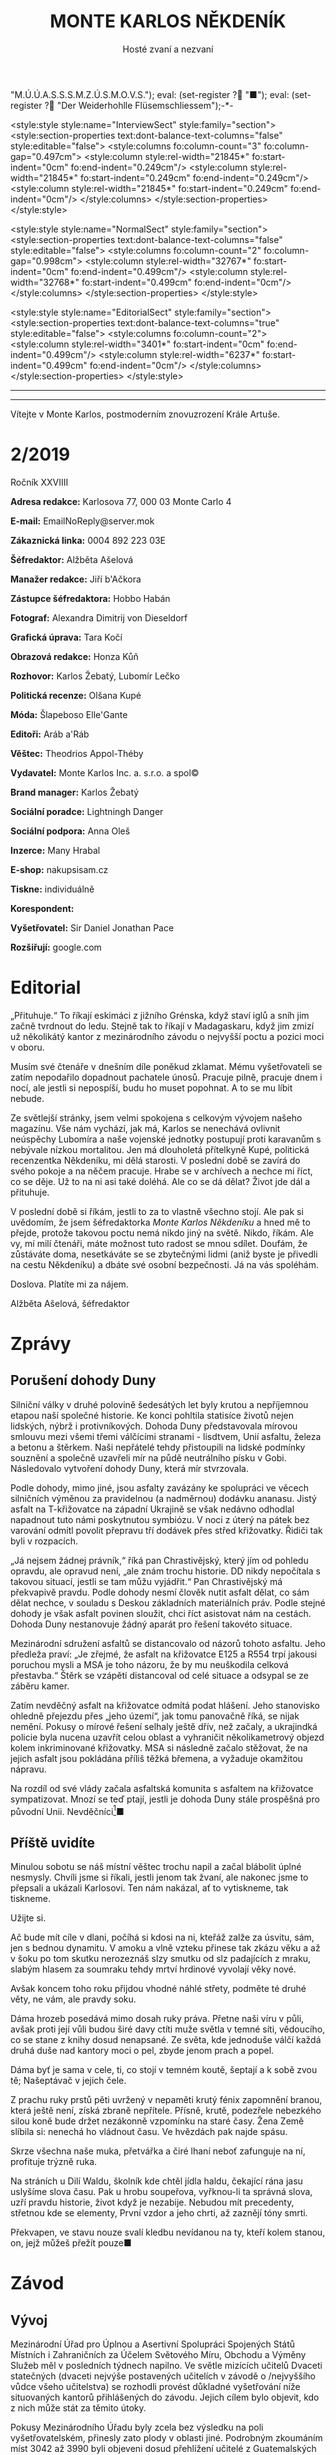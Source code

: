 # -*-eval: (setq-local org-footnote-section "Poznámky"); eval: (setq-local default-justification 'full); eval: (auto-fill-mode 1); eval: (toggle-truncate-lines); eval: (set-input-method "czech-qwerty"); eval: (set-register ?\' "“"); eval: (set-register ?\" "„");eval: (set-register ? "M.Ú.Ú.A.S.S.S.M.Z.Ú.S.M.O.V.S."); eval: (set-register ? "■"); eval: (set-register ? "Der Weiderhohlle Flüsemschliessem");-*-
:stuff:
<style:style style:name="InterviewSect" style:family="section">
<style:section-properties text:dont-balance-text-columns="false" style:editable="false">
<style:columns fo:column-count="3" fo:column-gap="0.497cm">
<style:column style:rel-width="21845*" fo:start-indent="0cm" fo:end-indent="0.249cm"/>
<style:column style:rel-width="21845*" fo:start-indent="0.249cm" fo:end-indent="0.249cm"/>
<style:column style:rel-width="21845*" fo:start-indent="0.249cm" fo:end-indent="0cm"/>
</style:columns>
</style:section-properties>
</style:style>

<style:style style:name="NormalSect" style:family="section">
<style:section-properties text:dont-balance-text-columns="false" style:editable="false">
<style:columns fo:column-count="2" fo:column-gap="0.998cm">
<style:column style:rel-width="32767*" fo:start-indent="0cm" fo:end-indent="0.499cm"/>
<style:column style:rel-width="32768*" fo:start-indent="0.499cm" fo:end-indent="0cm"/>
</style:columns>
</style:section-properties>
</style:style>

<style:style          style:name="EditorialSect"         style:family="section">
<style:section-properties                  text:dont-balance-text-columns="true"
style:editable="false">   <style:columns    fo:column-count="2">   <style:column
style:rel-width="3401*"      fo:start-indent="0cm"     fo:end-indent="0.499cm"/>
<style:column          style:rel-width="6237*"         fo:start-indent="0.499cm"
fo:end-indent="0cm"/>        </style:columns>        </style:section-properties>
</style:style>

#+OPTIONS: ':t \n:nil f:t date:nil <:nil |:t timestamp:nil H:nil toc:nil num:nil d:nil ^:t tags:nil
# tags		Toggle inclusion of tags
# '			Toggle smart quotes
# \n		newline = new paragraph
# f			Enable footnotes
# date		Doesn't include date
# timestamp Doesn't include any time/date active/inactive stamps
# |			Includes tables.
# <			Toggle inclusion of the creation time in the exported file
# H:3		Exports 3 leavels of headings. 4th and on are treated as lists.
# toc		Doesn't include table of contents.
# num:1		Includes numbers of headings only, if they are or the 1st order.
# d			Doesn't include drawers.
# ^			Toggle TeX-like syntax for sub- and superscripts. If you write ‘^:{}’, ‘a_{b}’ is interpreted, but the simple ‘a_b’ is left as it is.
---------------------------------------------------------------------------------------------------------------------------------------
#+STARTUP: fnadjust
# Sort and renumber footnotes as they are being made.
---------------------------------------------------------------------------------------------------------------------------------------
#+OPTIONS: author:nil creator:nil
# Doesn't include author's name
# Doesn't include creator (= firm)

#+ODT_STYLES_FILE: "/home/oscar/Documents/Monte-Karlos/odt vzor/MonteKarlosNěkdeník1-2020.ott"
:END:
#+TITLE: MONTE KARLOS NĚKDENÍK
#+SUBTITLE: Hosté zvaní a nezvaní
Vítejte v Monte Karlos, postmoderním znovuzrození Krále Artuše.
#+ODT: <text:section text:style-name="EditorialSect" text:name="Editorial">
* 2/2019
Ročník XXVIIII

*Adresa redakce:* Karlosova 77, 000 03 Monte Carlo 4

*E-mail:* EmailNoReply@server.mok

*Zákaznická linka:* 0004 892 223 03E

*Šéfredaktor:* Alžběta Ašelová

*Manažer redakce:* Jiří b'Ačkora

*Zástupce šéfredaktora:* Hobbo Habán

*Fotograf:* Alexandra Dimitrij von Dieseldorf

*Grafická úprava:* Tara Kočí

*Obrazová redakce:* Honza Kůň

*Rozhovor:* Karlos Žebatý, Lubomír Lečko

*Politická recenze:* Olšana Kupé

*Móda:* Šlapeboso Elle'Gante

*Editoři:* Aráb a'Ráb

*Věštec:* Theodrios Appol-Théby

*Vydavatel:* Monte Karlos Inc. a. s.r.o. a spol©

*Brand manager:* Karlos Žebatý

*Sociální poradce:* Lightningh Danger

*Sociální podpora:* Anna Oleš

*Inzerce:* Many Hrabal

*E-shop:* nakupsisam.cz

*Tiskne:* individuálně

*Korespondent:* 

*Vyšetřovatel:* Sir Daniel Jonathan Pace

*Rozšiřují:* google.com
* Editorial                                                             :250:
„Přituhuje.“ To  říkají eskimáci z jižního  Grénska, když staví iglů  a sníh jim
začně tvrdnout do  ledu. Stejně tak to  říkají v Madagaskaru, když  jim zmizí už
několikátý kantor z mezinárodního závodu o nejvyšší poctu a pozici moci v oboru.

Musím své  čtenáře v dnešním díle  poněkud zklamat. Mému vyšetřovateli  se zatím
nepodařilo dopadnout  pachatele únosů. Pracuje  pilně, pracuje dnem i  nocí, ale
jestli si nepospíší, budu ho muset popohnat. A to se mu líbit nebude.

Ze světlejší stránky,  jsem velmi spokojena s celkovým  vývojem našeho magazínu.
Vše nám vychází, jak má, Karlos  se nenechává ovlivnit neúspěchy Lubomíra a naše
vojenské jednotky postupují proti karavanům s nebývale nízkou mortalitou. Jen má
dlouholetá přítelkyně Kupé, politická recenzentka Někdeníku, mi dělá starosti. V
poslední době se zavírá do svého pokoje a na něčem pracuje. Hrabe se v archívech
a nechce mi říct, co  se děje. Už to na ni asi také doléhá.  Ale co se dá dělat?
Život jde dál a přituhuje.

V poslední  době si říkám,  jestli to  za to vlastně  všechno stojí. Ale  pak si
uvědomím, že  jsem šéfredaktorka /Monte Karlos  Někdeníku/ a hned mě  to přejde,
protože takovou poctu  nemá nikdo jiný na  světě. Nikdo, říkám. Ale  vy, mí milí
čtenáři, máte  možnost tuto radost  se mnou  sdílet. Doufám, že  zůstáváte doma,
nesetkáváte se se zbytečnými lidmi (aniž byste je přivedli na cestu Někdeníku) a
dbáte své osobní bezpečnosti. Já na vás spoléhám.

Doslova. Platíte mi za nájem.

Alžběta Ašelová, šéfredaktor
#+ODT: </text:section>
* Zprávy                                                                :350:
:news:
Topic [fish in heating]
Designing principle [new house; fish are a feature; we're selling]
Random thing [this stuff is normal in Ukraine since 1976]
Story [Housing agency struggling to sell the houses]
Characters [salesmen, CEO]
Voice [author eats fish]
Logistics of story [public reaction; history of product;...]
Quotes, vision, assessment
:END:
#+ODT: <text:section text:style-name="NormalSect" text:name="Zprávy">
** Porušení dohody Duny
Silniční války v druhé polovině šedesátých  let byly krutou a nepříjemnou etapou
naší společné historie. Ke konci pohltila statisíce životů nejen lidských, nýbrž
i protivníkových.  Dohoda Duny  představovala mírovou  smlouvu mezi  všemi třemi
válčícími stranami  - lisdtvem, Unií  asfaltu, železa  a betonu a  štěrkem. Naši
nepřátelé tehdy přistoupili na lidské  podmínky souznění a společně uzavřeli mír
na půdě neutrálního  písku v Gobi. Následovalo vytvoření dohody  Duny, která mír
stvrzovala.

Podle  dohody,  mimo  jiné,  jsou  asfalty  zavázány  ke  spolupráci  ve  věcech
silničních výměnou za pravidelnou (a nadměrnou) dodávku ananasu. Jistý asfalt na
T-křižovatce na  západní Ukrajině se  však nedávno odhodlal napadnout  tuto námi
poskytnutou  symbiózu. V  noci  z úterý  na pátek  bez  varování odmítl  povolit
přepravu tří dodávek přes střed křižovatky. Řidiči tak byli v rozpacích.

„Já  nejsem  žádnej právník,“  říká  pan  Chrastivějský,  který jím  od  pohledu
opravdu, ale  opravud není,  „ale znám  trochu historie.  DD nikdy  nepočítala s
takovou situací, jestli  se tam můžu vyjádřit.“ Pan  Chrastivějský má překvapivě
pravdu. Podle  dohody nesmí člověk  nutit asfalt dělat,  co sám dělat  nechce, v
souladu  s Deskou  základních materiálních  práv.  Podle stejné  dohody je  však
asfalt  povinen  sloužit,  chci  říct  asistovat nám  na  cestách.  Dohoda  Duny
nestanovuje žádný aparát pro řešení takovéto situace.

Mezinárodní  sdružení asfaltů  se distancovalo  od názorů  tohoto asfaltu.  Jeho
předleža praví:  „Je zřejmé, že  asfalt na křižovatce  E125 a R554  trpí jakousi
poruchou mysli  a MSA je  toho názoru, že  by mu neuškodila  celková přestavba.“
Štěrk se vzápětí distancoval od celé situace a odsypal se ze záběru kamer.

Zatím  nevděčný  asfalt na  křižovatce  odmítá  podat hlášení.  Jeho  stanovisko
ohledně přejezdu  přes „jeho území“, jak  tomu panovačně říká, se  nijak nemění.
Pokusy o mírové řešení selhaly ještě dřív, než začaly, a ukrajindká policie byla
nucena  uzavřít   celou  oblast   a  vyhraničit  několikametrový   objezd  kolem
inkriminované křižovatky. MSA  si následně začalo stěžovat, že  na jejich asfalt
jsou pokládána příliš těžká břemena, a vyžaduje okamžitou nápravu.

Na  rozdíl od  své  vlády začala  asfaltská komunita  s  asfaltem na  křižovatce
sympatizovat. Mnozí  se teď  ptají, jestli  je dohoda  Duny stále  prospěšná pro
původní Unii. Nevděčníci[fn:1]■
** Příště uvidíte
Minulou  sobotu  se náš  místní  věštec  trochu  napil  a začal  blábolit  úplné
nesmysly. Chvíli  jsme si říkali,  jestli jenom tak  žvaní, ale nakonec  jsme to
přepsali a ukázali Karlosovi. Ten nám nakázal, ať to vytiskneme, tak tiskneme.

Užijte si.

Ač bude mít cíle v dlani,
počíhá si kdosi na ni,
kteřáž zalže za úsvitu,
sám, jen s bednou dynamitu.
V amoku a vlně vzteku
přinese tak zkázu věku
a až v šoku po tom skutku
nerozeznáš slzy smutku
od slz padajících z mraku,
slabým hlasem za soumraku
tehdy mrtví hrdinové
vyvolají věky nové.

Avšak koncem toho roku
přijdou vhodné náhlé střety,
podměte té druhé věty,
ne vám, ale pravdy soku.

Dáma hrozeb posedává
mimo dosah ruky práva.
Přetne naši víru v půli,
avšak proti její vůli
budou širé davy ctíti
muže světla v temné síti,
vědoucího, co se stane
z knihy dosud nenapsané.
Ze světa, kde jednoduše
válčí každá druhá duše
nad kantory moci o pel,
zbyde jenom prach a popel.

Dáma byť je sama v cele,
ti, co stojí v temném koutě,
šeptají a k sobě zvou tě;
Našeptávač v jejich čele.

Z prachu ruky prstů pěti
uvržený v nepaměti
krutý fénix zapomnění
branou, která ještě není,
získá zbraně nepřítele.
Přísně, krutě, podezřele
nebezkého silou koně
bude držet nezákonně
vzpomínku na staré časy.
Žena Země slíbila si:
nenechá ho vládnout času.
Ve hvězdách pak najde spásu.

Skrze všechna naše muka,
přetvářka a čiré lhaní
neboť zafunguje na ní,
profituje trýzně ruka.

Na stráních u Dilí Waldu,
školník kde chtěl jídla haldu,
čekající rána jasu
uslyšíme slova času.
Pak u hrobu soupeřova,
vyřknou-li ta správná slova,
uzří pravdu historie,
život když je nezabije.
Nebudou mít precedenty,
střetnou kde se elementy,
První vzdor a jeho chrti,
až zaznějí tóny smrti.

Překvapen, ve stavu nouze
svalí kledbu nevídanou
na ty, kteří kolem stanou,
on, jejž můžeš přežít pouze■
#+ODT: </text:section>
* Závod
#+ODT: <text:section text:style-name="NormalSect" text:name="Závod">
** Vývoj                                                                :400:
Mezinárodní Úřad  pro Úplnou a  Asertivní Spolupráci Spojených Států  Místních i
Zahraničních za Účelem Světového Míru, Obchodu  a Výměny Služeb měl v posledních
týdnech napilno. Ve světle mizících  učitelů Dvaceti statečných (dvaceti nejvýše
postavených učitelích v závodě o /nejvyššího vůdce všeho učitelstva) se rozhodli
provést důkladné  vyšetřování níže  situovaných kantorů přihlášených  do závodu.
Jejich cílem bylo objevit, kdo z nich může stát za těmito útoky.

Pokusy Mezinárodního  Úřadu byly  zcela bez  výsledku na  poli vyšetřovatelském,
přinesly zato plody  v oblasti jiné. Podrobným zkoumáním míst  3042 až 3990 byli
objeveni dosud  přehlížení učitelé z  Guatemalských jižních kmenů. Na  rozdíl od
svých aftických  protivníků, nemají  tito patřičné  doklady potřebné  k doložení
svého  učitelství. Mezinárodní  Úřad  zahájil další  vyšetřování  do celé  věci,
posunul ho na dobu neuričtou, protože se právě soustředil na mizející kantory, a
tváří v tvář  svému neúspěchu se k  nim vrátil s vervou  poražených a odhodláním
těch, kterým hrozí pokles ve veřejném mínění.

Političtí  odborníci  praví,  že  jejich  zásah do  života  Guatemaly  je  zcela
pochopitelný. Musí  prý světu  ukázat, že přestupky  proti pravidlům  se nebudou
tolerovat. Celá situace  je tedy o to  ošemetnější, že nikdo na  Úřadě neví, kdo
kantory unáší, a nemůže tudíž nikoho potrestat.

„Může se stát,“  řekl Obřísko Šuplijský, „že se dostaneme  k symbolickému trestu
pachatelů. Úřad si někoho vybere a  potrestáho ho exemplárně, bez ohledu na jeho
vinu. Co vidíme v Guatemale je jen začátek.“

A co že to vidíme v Guatemale? Celkem devět tamních okultních lídrů je podrobeno
důkladným prověrkám a přezkoumáváním, aby se  Úřad ujistil, že se skutečně jedná
o učitele.  Vyšetřující si Někdeníku  stěžují na obtížnost svého  úkolu, protože
M.Ú.Ú.A.S.S.S.M.Z.Ú.S.M.O.V.S. nikdy  nestanovilo, co všechno musí  kantor umět,
aby kantorem byl, a  od kdy je jeho kantorství dostatečné  pro příjem do závodu.
Tyto otázky měly prý být vyžešeny před jejich přijetím do závodu v minulém roce.

Mezi ostatními  kantory se šíří  pobouření. Pan Komenský, jako  seniorní poradce
Úřadu, se  vyjádřil, že dokud neučí  národ, nemají, co v  soutěži dělat. Obi-Wan
Kenobi, nejproslulejší spirituální učitel, zastává  názor opačný, a to že jejich
příspěvky  světovému učení  mohou přinést  potřebnou dávku  osvícení. Profesorka
McGonagallová se zdrřela komentáře.

Osud  guatemalských rádoby  kantorů je  nejistý. Vše  záleží na  tom, jestli  se
podaří najít  pachatele únosů. Lidé si  přitom nejsou jisti, že  se tento skrývá
mezi kantory. Nezbývá, než čekat.
** Postupy v žebříčku                                                   :400:
#+BEGIN_EXAMPLE
1. Ludmila Malá
2. Jiří Šeiner
3. Dana Kubešová
4. Dagmar Kolářová
5. Dušan Rychnovský
6. Martina Rotreklová
7. Zdenka Lajdová
8. Věra Zemánková
9. Lenka Vývodová
10. Taťána Jakešová
11. Marie Vávrová
12. Jana Horáková
13. Marta Křenková
14. Hana Mužíková
15. Elisie G’uaun Ebbe
16. Josef Král
17. Ivo Macháček
18. Gustav Havell
19. Jiří Lysák
20. Otakar su-džima a'Líma
#+END_EXAMPLE
Zatímco se  M.Ú.Ú.A.S.S.S.M.Z.Ú.S.M.O.V.S. snaží  zastavit mizení  své autority,
učitelé  Dvaceti statečných  se  snaží  zastavit mizení  sebe  sama. Po  zmizení
tehdejšího vůdce  žebříčku, pana Šeinera,  který se  propadl o jedno  celé míst,
začali společně  stavět bunkr,  do které  se plánují  schovat. Jenpilněji  se na
práci podílí paní Rotreklová a Malá, které jsou si obě jisté, že útočníci půjdou
brzy po  nich. Jejich  ustavičné popohánění  ostatních jim  vysloužilo přezdívku
diktátorky, ale vesměs se zdá býti účinné.

Paní Kubešová ke  své smůle nedokázala využít výhody  poskutnuté svým špehováním
na  někdejší /Pálkovská  squad/,  a  začase postupně  ztrácet  body. Její  místo
převzala paní  Malá, nemalou zásluhou  svého vystoupení  na Tlačence, a  ta byla
následně vynesena na místo první, když Šeiner Kubešovou následoval.

Ostatní zmizelí kantoři se potkávají  se stejným osudem. Macháček zažil největší
propad - celých  devět míst, ale Horáková ho těsně  následuje. Mužíková ztratila
dvě příčky, Vávrová rovněž a nejdéle  zmizelý pan Langer byl kompletně vystřídán
na poli Dvaceti statečných  Otakarem su-džimou a'Límou, severohavajskému učiteli
tance, kterému dal  Mazinárodní Úřad pět dní k dostavení  se do Der Weiderhohlle
Flüsemschliessem.

Zde je  nutno podotknout, že podle  stále platících pravidel jsou  všichni dosud
zmínění zmizelí  vyloučeni z  celého závodu,  ale M.Ú.Ú.A.S.S.S.M.Z.Ú.S.M.O.V.S.
nehodlá  ztrácet  čas  vyřazováním  jejich  jmen z  žebříčku.  Prý  se  postupně
propadnou sami a nebudou dělat problémy.

Mluvíme-li ale  o zmizelích  učitelích, nesmíme  opomenout jistéha  pana Lysáka,
slavného učitele  tělocviku a dějepisu na  gymnáziu v Hranicích. Na  Moravě. Pan
Lysák si  vyžádal neplacené  volno od Der  Weiderhohlle Flüsemschliessem  a jako
důvod uvedl naléhavou  záležitost s hraničkou tělocvičnou.  Ačkoli jeho povolená
doba nepřítomnosti  ještě nevypršela,  neodpovídá na žádné  pokusy o  kontakt ze
strany svých  voličů, sponzorů, novinářů  ani Úřadu samotného. Jeho  nejbližší -
dva   medicimbálové  míče   -  se   domnívají,  že   dostal  vzkaz   od  únosce,
předstírajícího poruchu  v tělocvičnách, a  byl unesen. Veřejnost  zaplavil stav
bláznivého nadšení, ale rovněž strachu z budoucnosti závodu.

Kdo zůstává  nepříjemně klidný,  je paní Lajdová.  Přesněji řečeno,  její nemalé
rozhořčení pramení čistě  jen ze ztráty jejích bodů. Zatímco  ona voliče ztrácí,
paní Rotreklová  je nabírá (ku svě  jistě nemalé radosti) a  momentálně jsou obě
učitelky vedle  sebe. Na závěr ještě  dodáme, že kromě přehození  Rychnovského a
Kolářové je v žebříčku docela klidno.
#+ODT: </text:section>
** Rozhovor - „Já se bojím úplně všeho“/„[maturitu] bych zrušila...“/„Myslíte, že angličtina je nějaké bojové umění?“/„Co s námi bude...?“
Samozvaná  šampiónka bivy  s Pálkovskou,  poslední osoba,  která přijela  do Der
Weiderhohlle  Flüsemschliessem, kvůli  problémům  na letišti,  a bývalá  vůkdyně
Šílených oštěpařů; učitelka angličtiny, Martina Rotreklová.
#+ODT: <text:section text:style-name="InterviewSect" text:name="Interview">
*V posledních týdnech jste byla velmi otevřená ohledně jistých nesrovnalostí v*
*zásluhách na poražení paní Pálkovské. Vaše argumenty byly, že jste přišla s*
*taktikou, jak ji porazit, ubránila jste vlastnoručně sídlo vaší kolegině Malé*
*a položila jste život svého vojska za její poražení. Přesto to nevypadá, že*
*byste sklízela pochvaly. Vysvětlete nám podrobně, co se děje.*

Abych pravdu řekla, nechápu, jak se může něco takového dít. Ale už jsem asi
vzdala veškeré snahy o spravedlnost a všechno apelování na zdravý rozum.

*Proč si myslíte, že se vám nedostává uznání?*

Nevím. Možná ani v tuto chvíli o žádné nestojím. Uvědomila jsem si, že jsou
důležitější věci, jako třeba neztratit se, nechodit večer ven... Je to velice
nepříjemná situace, jako by nestačila ta dálková výuka.

*Takže vy vyučujete dálkově?*

Ano. Já si myslím, že většina mých kolegů to tak dělá. Ale zvláštní věc, jako by
se to chtěli skrývat. Jako by se za to styděli. Ale všimla jsem si, jak někdo
opravuje testy, dělá online cvičení a podobně. Vyrovnávají se s tím každý
jinak - třeba Rychnovský zadá projekt a tím je to pro něj vyřízené.

*Mylíte, že je kontroluje, ty projekty?*

Pochybuji, že je všechny čte.

*Já jsem měl tu čest s panem Rychnovským mluvit a souhlasím s vámi.*
*I když jste teď řekla, že jsou důležitější věci než uznání, v jaké situaci
byste byla spokojená? Samozřejmě v situaci, kdy nezmizíte, ale co dál?*

Maximálně spokojená bych byla na vrcholu žebříčku. Na druhou stranu, co jiného
si v tuto chvíli si dávat za cíl? Pokud jde o boj s Pálkovskou...jde spíše o to,
aby veřejnost pochopila, co se tehdy stalo, a nevykládala si celou situaci
špatně.

*Bojíte se cenzury?*

Já už se teď bojím úplně všeho. Únosy...ty jsou velice nepříjemné.

*Kdo byl vaším angličtinářským guru?*

Myslíte, že jsem měla anglického guru? Myslíte snad, že angličtina je nějaké
bojové umění?

*To snad víte vy, ne?*

Pak říkám, že není. Nejlepším učitelem mi byla píle.

*Na tiskové konferenci Tlačenka jste s paní Malou oznámily, že jste ohrožovány*
*únoscem učitelů. Jak se cítíte v takové situaci?*

Ohrožená. Nejvíc mě stresuje, že možná někdo, kdo ty únosy organizuje, se stále
pohybuje po Der Weiderhohlle Flüsemschliessem. Jenom ta představa, že je někdo
ochotný zajít tak daleko, je mi odporná.

*Hodláte se, kromě stále rostoucího bunkru, nějak zásadně chránit?*

Ráda bych si myslela, že Der Weiderhohlle Flüsemschliessem nám poskytuje
dostatečnou ochranu. Pevnost mi připadala jako naprosto bezpečné místo, střežené
lépe než Buckinghamský palác.

*Ale už teď zmizelo velké množství kantorů.*

Ano, máte pravdu. Někdy si říkám, jestli vás to také znepokojuje.

*Znepokojuje, a to velice. Pohrával jsem si s myšlnkou, že*
*M.Ú.Ú.A.S.S.S.M.Z.Ú.S.M.O.V.S. je zapojen do únosů.*

No...Co s námi bude, Karlosi? Co s námi bude?

*Nevím. Jste ráda, že vám mizí konkurence?*

Ne. Nejsem. Na jednu stranu je to konkurence, na druhou jsou to mí kolegové a
takovýto způsob boje mi nepřipadá nějak uspokojivý. Naopak bych uvítala další
pořádnou bitvu.

*Co Horáková? Patřila jste do Velké pětky a ona byla jejím vedoucím. Jak se*
*cítíte, když vidíte, jak se propadá v žebříčku?*

Nijak zvlášť příjemně. Myslím, že Velká pětka už se stejně i tak rozpadla. Mám
pocit, že už u Nového Dilí nás spíš držela ta válka, než společné sympatie. Měla
jsem pocit, že mnozí kantoři zůstali, protože bylo zbabělé vycouvat. Ale ve
skutečnosti už tehdy podle mě Větší pětka nefungovala.

*Jak se vaše přítomnost v závodě podepsala na vašem profesionálním životě? Jak*
*s vaší nepřítomností vycházejí vaši studenti?*

Snažím se jim zameškaný čas vynahradit. Dokonce s nimi už dělám online cvičení
přes Skype.

*To musí být nadšeni.*
*** Kampaň
*Samozřejmě má teď Dvacet statečných spoustu práce, ale jak se připravujete na*
*dalekou budoucnost? Například na arénu?*

Pokud někdo z nás do arény zůstane, budeme připraveni drsnou realitou, ve které
se nyní nacházíme.

*Kde hodláte do té doby získat potřebné sponzory?*

Jak už jsem říkala dříve, to je jedna z věcí, o které mi hlavně šlo ve věci
probíhání bitvy u Nového Dilí. Aby lidé pochopili, co se tehdy stalo. Když budou
mít tyto informace, tak už záleží na každém, jak se rozhodne.

*Takže budete šířit pravdu.*

Ano.

*Na co se budete soustředit jako první, budete-li zvolena?*

Hlavně bych chtěl, aby bylo angličtině věnováno více prostoru. Je to velmi
podceňovaná disciplína.

*Jaké populární téma rozhodně /nehodláte/ řešit jako vůdce všeho učitelstva?*

Jednou z věcí, která je naprosto zbytečná, je ta strašná tahanice kolem
maturity. Tu bych zrušila, aby s tím nebyly takové problémy jako každý rok.

*Jak byste popsala svou celkovou strategii?*

Otevřenou a útočnou.

*Paní Záchelová, nechť odpočívá v pokoji, zastávala názor, že Velká pětka je*
*velmi jednotná a vydrží spolu až do konce závodu. K tomu už jste se vyjádřila,*
*ale v době, kdy to řekla, byla to ještě pravda?*

Tehdy to možná vypadalo, jako možný scénář. Rozhodně věřím, že to tak mohla
vnímat.

*Jak překvapená si myslíte, že by byla, kdyby viděla, jak to dopadlo?*

Záchelová bývala překvapená pořád.

*Co vás odlišuje od ostatních kantorů v závodě?*

Třeba to, že jsem v první dvacítce a oni ne.
*** Random otázka dne
*Z jaké části těla by lidstvo nejvíce profitovalo, kdyby byla teleskopická?*

Ruka.
*** Rychlá střelba
*Co je váš zatím nejoblíbenější moment závodu?*

Bitva u Nového Dilí.

*Přeložte mi do angličtiny větu: kolibřík měl bydlo na bidélku, však obě
*by/idla spadla.*

Raději se zrdžím odpovědi.

*Kolik hodin zabere naučit vlaštovku tančit?*

Nakonečně.

*Doplňte následující věty:*

*Angličtina je...*

Skvělá.

*Za únosy stojí...*

Někdo velmi zlí.

*Horáková si zasloužila prohrát, protože...*

Na to neměla.

*Až vyhraji, brutálně potrestám...*

Toho, kdo má únosy na svědomí.

*Kde bere Lajdová všechny své body?*

Kde se dá.

*Vysvětlete, proč se ve světě jednoduše domluví i ten, kdo angličtinu neovládá.*

...

*Sedm.*
*** Korespondence
*Na YouTube se objevilo velmi zvlíštní video. Figuruje v něm socha hořícího*
*blázna a nápis „My o tom všem víme, Martino.“ Podepsán L. Tato zpráva je*
*očividně mířena na vás. Jak se k ní vyjádříte?*

Já to taky všechno vím, L.
*** Závěrečný proslov
*Závěrečným proslovem zodpovězte následující otázku: What do you usually have*
*for breakfast?*

I usually have continental breakfast. Some cereal with milk, then tost with
marmalade. Eggs, sandwich, beans, of course, and a bowl of rice. I like a lot of
cheese. I usually drink coffee. With each of the things I mentioned.

*Is that all?*

It usually is, but when I feel very hungry, I also take some strawberry ice
cream.

#+ODT: </text:section>
** Hodnocení odborníka                                                  :350:
#+ODT: <text:section text:style-name="NormalSect" text:name="Hodnocení">
Rotreklová. Rotreklová, Rotreklová, Rotreklová.

Rotreklová.

No, řeknu to  asi takhle. Když si  přeje slona míti, nenechme  se lepit pomádou.
Bedlivým  zkoumáním  jejích   odpovědí  na  Karlosovy  otázky   jsem  dospěla  k
puňtičkářsky  sestavenému  názoru  několikrát   prověřenému,  že  Rotreklová  je
medikálně  řečeno a  se  vší taktností  úplně  mimo. Ne  tak  mimo jako  řekněme
Pálkovská, ale  dvanáct palců nebo dvanáct  metrů, trefit se mimo  terč je pořád
stejné. A Rotreklová ten terč ani nevidí.

Pojďme se  podívat na její výlevy  bláznivé. Jak se může  někdo pofidérnější než
žabák ohnivák zároveň tvářit, že jí zásluhy nezajímají a že na světě důležitější
věci nebylo, to nevím. To opravdu,  opravdu nevím[fn:3]. Zdravý rozum tomu říká.
Mně se nezdá.

Schazovat své  protivníky a jejich  smysl sebehodnoty, to jí  schvaluji. Ostatní
tají  učení  přes   internet,  Rychovský  neopravuje  své   úkoly,  Větší  pětka
(pravděpodobně s výjimkou  naší Rotreklové) se bála, a nevystoupila  z paktu jen
protože by to vypadalo blbě. Zde je vše v pořádku. Kde to ale v pořádku není, je
všude jinde.

Takového necharismatického lenochoda  aby kapr pohledal. Už jsem  to jednou nebo
dvakrát řekla,  ale když nemám, co  říct, tak si něco  /s a k r a/ vymyslim, ne?
Ptát se  Karlose, jestli si  myslí, že angličtina je  bojové umění... Já  toho o
angličtině vím míň než racek o Berlíně,  ale o politice toho vím spoustu. Nikdy,
to  si  už  můžou  ty   učitelé  zapamatovat,  /nikdy/  nepodkopávejte  autoritu
interviewera. Působíte  pak, jako byste chtěli  něco skrývat, nehledě na  to, že
rozhovory s  vámi nebudou  nikdy zajímavé.  A jak už  jsem rovněž  jednou řekla,
veřejná image a oblíbenost je pro vás všechno. Všechno!

Co je její  plán na získání sponzorů? Ano,  to je správně - říct  pravdu. Jak si
myslí, holubička  naše, že  se ostatním  kantorům tak daří,  i když  nemají její
zásluhy? Lží  a přetvářkou.  Ona říká pravdu  celou dobu a  kam jí  to dostalo?!
Slimák aby vedle  toho...[fn:4]! Lhát se musí! Podvádět! Krást  a mrzačit! Tohle
není procházka solnými pláněmi severního tuzemska, TOHLE JE VÁLKA!

...[fn:5]

Máme  zde nějaké  stanradní nezajímavosti.  Odpovídá doslovně  a nudně  (/Ruka?/
Pche!), nepříjemným otázkám  se vyhýbá (/Kde se dá/...  Ano, děkujeme mnohokrát,
tos nám sakra pomohla.) a někdy neodpoví vůbec.

Jen její vztak s jakýmsi L je velmi slibným dolem suchých kostí, jak říkával můj
dědeček.  Něco na  sebe ví  a navzájem  si tím  vyhrožují. Na  to se  budu muset
podívat blíž. Dám vám vědět, jakmile něco budu mít.

Zatím se mějtě, pijte vodu, pijte čistou vodu, a lovu zdar!
#+ODT: </text:section>
* Korespondent - 
* Lifestyle
Módní sekce Monte Karlos Někdeníku vám přináší soukromou kolekci nošení prince Harryho.

[[file:photos/tajemny.JPG]]

Tento styl nese pouze název Tajemný. Všichni mojordomové v Buckinghamském paláci
musí nosit  tento styl  na Harryho  narozeniny, ačkoli  nikdo neví  proč. Skvělý
výběr pro zapadnutí do spodních příček vyšší společnosti.

[[file:photos/bun.JPG]]

Náš týdenní  výběr pro dámy (omlouváme  se za modela). Drdol  představuje vrchol
módního  projevu pro  čerstvě vdané  paní, především  pak na  venkově. Nevhodný,
ačkoli přijatelný,  pro městské  nošení. Doporučujeme  na Silvestra.  Proč princ
Harry přechovává dámské styly, nevíme.

[[file:photos/vulcan.JPG]]

Poněkud  extravagantní Vulkán  vznikl na  Tahitách koncem  předminulého století.
Upadl  do  zapomnění  na  více   než  šedesát  let  kvůli  svému  kontroverznímu
metaforickému přístupu k minoritním menšinám. Propagovaný Charlesem Hobermayerem
pro  svou originalitu  (pan Hobermayer  měl  velmi osobité  hodnoty). Vhodný  na
dlouhé cesty pouští.

[[file:photos/nevim.JPG]]

A nakonec  zde máme  Harryho nejoblíbenější kousek.  Tento styl  postrádá jméno,
ačkoli naši exporti prosazují návrh Mikuláš. Harry nikdy nenechal nikdoho obléct
si Karlos-čepici tímto způsobem, doporučujeme proto pro odvážné jedince, zejména
pak na středověké maškarní bály.
* Vyšetřování
** Podezřelí
L. Malá
- První v žebříčku - nejpravděpodobnější oběť
- Člen Velké pětky
- Zmizení ostatních jí dostalo na vrchol

Z. Lajdová
- Nikdo neví, co vlastně dělá
- Odmítá se vyjádřit ke zmizení (ale také ke všemu ostatnímu)
- Na vrcholu se drží, i když se už dávno měla propadnout

Eliška Oslová
- Generální  ředitelka  ústavu pro  duševně  neschopné  a kultovní  hlava  Sekty
  nesplněné pomsty
- Téměř jistě stojí za útoky na učitele
- Musela sehnat pomoc v DWF - s někým se spojila
** _Část třetí: Tajemná rozcestí_
*** 3.5.2020
Prší. Celá  tahle pitomost  učitelská se  zaplavuje vodou. Je  mi na  nic. Práce
pitomá.

Šeinera nikdo nenašel. Ne, že bych čekal  něco jinýho. Ale vypadá to, že se věci
konečně daly do pohybu. Učitelé se  semkli a stavjěj nějakej bunkr. Dobrej plán,
až na to,  že jeden (nebo víc?)  z nich je unáší.  A ten v tom  bunkru bude spát
taky.

Už aby to všechno skončilo. Leze mi to na nervy.

Spojil sem se s Malou. Ta je na  vrcholu, dostala dopis od ÚDN a podobně. Jestli
po někom pudou teď, bude to vona.
*** 4.5.2020
Malá souhlasila, že se mnou  bude spolupracovat. Já jí budu tajně  chránit a ona bude
veřejně dělat, co po ní budu chtít. To sou mi benefity...

Domluvili sme  se, že  budu i  spát ve vedlejšim  pokoji. Když  řikám domluvili,
myslim, že i to přikázala a já to měl poslechnout.

Vybaluju  si kartáček  na zuby.  Přestěhoval sem  se do  bunkru na  chodbu vedle
jejího pokoje.  Každej kantor  tu má svuj  pokoj. Řekl bych  jim, že  když budou
najednou, budou se hůř unášek, ale kdo by mi zatraceně věřil?

Nestěžuju si. Doteď sem bydlel v bojleru  ve sklepě, aby mě nikdo nenašel. Změna
je to příjemná, ale nelíbí se mi, jak si mě přivlastnila.
*** 5.5.2020
Malá právě oznamuje,  že věnuje všechnu svojí energii do  vyřešení únosů. Na tom
sme se domluvili -  ona se bude tvářit, že něco dělá, a  já pak budu mít možnost
dělat si, co chci. Když tak to na ní svedu.

Přemejšlim o  Oslový. ÚDN je  deset let  fungující úřad pro  mentálně postižené.
Proč by  se starala o  učitele, to nevim, ale  vypadá to, že  všechny prostředky
ústavu  věnuje do  jejich  „kolekce“. SNP  je  satanisticko-naučná sekta.  Sekta
nesplněné pomsty. Komu se mstí, to taky nevim. Nemůžu se odsud hnout a mam jenom
12G připojení na internet. Člověk neni všemocnej.
*** 6.5.2020
Všichni učitelé  se nastěhovali  do bunkru.  Je to tu  jako v  moderně vybavenym
včelím úle,  až na to,  že včeli  se navzájem neunášej.  Kopnul bych tu  do toho
všeho.

A kopnul  bych do  toho ještě víc,  protože se právě  dočítám, že  Lysák zmizel.
Odjel včera dopoledne a  už se nevrátil. Co je /tohle/ za  idiota? Další v čudu.
Zatraceně!
*** 7.5.2020 - 22:40
Všechen ten přepich  a k čemu jim to  je? Mizej jeden po druhym a  místo, aby si
pořídili trochu rozumu, poříděj si bunkr. Ať  dou všichni do háje. Ať de do háje
tahle práce. Já už nemůžu.

Ležim na lavici (jo, spim na lavici; postel mi nedali; ale spal sem i na horšim)
a nemůžu  usnout. Myslim  na všechny ty  učitele, co zmizeli.  A na  všechny, co
nezmizeli.  Vybírám  si, koho  bych  nejradši,  aby  odnesli jako  dalšího.  Asi
Rychnovskýho. Ten páprda zatracenej už mi leze na nervy.

Převaluju se ze strany na stranu. Možná,  kdybych přestal psát, že mi to usínání
pude líp.

Slyšim nějaký šustění. Přichází to od  vchodu do chodby. Nahmatám svojí AK40 pod
hromadou šišek (tak  nemam polštář, no?). Někdo se plýží  tmou. Tři lidi, jestli
dobře vidim. Nehejbu se, nedejchám, prakticky tu nejsem.

Asi tu nenejsem dost.  Skočili po mně, jak mě uviděli. Jeden  mi strčil hlavu do
pytle. Blbec. Neví, že  mě v Íráku vytrénovali na boj s hlavou  v pytli. Teď jim
to nandám.

Jeden se svalil hned,  jak sem ho kopnul. Druhej se  mě snažil přidusit. Naštval
sem se,  přestal sem na  chvíli dejchat  a přidusil já  jeho. Ten třetí,  jak to
viděl, začal utíkat směrem k pokoji Malé.

Takže takhle voni na  to. Přepadnou je uprostřed noci, odnesou v  pytli a je to.
Cházka mizerná!

Hodil sem  po něm svojí AK40.  Trefa. Sesypal se jako  mouka. Otec by na  mě byl
hrdej, kdyby ještě žil.

Někdo mě  odstrčil stranou. Utikaj.  Všichni tři sou  pryč. To bylo  něco. Práce
zatracená! A pak se mi divte, že toho šetření mam po krk.

Načechrám si šišky a du spát.
*** 9.5.2020
Nikdo nás znova nenapadl. Malá to všechno prospala. Samozřejmě. Máslo kolem huby
celej život a ty mravenci pod tebou ať tvoje problémy vyřešej za tebe. Pche!

Dostali se  dovnitř jednou  z bran.  Normálně prošli  skrz, omráčili  ochranku a
večli do bunkru. Kde od něj vzali  klíč, to nevim, ale Malá nechala nainstalovat
DNA testy místo zámku,  takže už to znova nepude. Každej učitel  (a já) se musej
před  skenerem  říznout  do prstu  a  počkat,  až  to  ověří, že  sou  to  voni.
Technologií a pokrokem k věčnému zdraví.

Přišla mi pošta.

#+BEGIN_EXAMPLE
Kavárna svatého Mořice. 12:30. Stůl 8.
#+END_EXAMPLE

Co je zase tohle? Někdo se mnou chce mluvit. Neni to podepsaný. Hledám v obálce,
až najdu papírek:

#+BEGIN_EXAMPLE
Přineste si pláštěnku. Bude pršet stoleté kolibří huňáče.
#+END_EXAMPLE

Aha.
*** 10.5.2020 - 12:40
Kavárna svatého Mořice. Tvralo mi dvě hodiny, než sem to tu našel. V DWF je les,
v lese hora,  na hoře vesnice, ve  vesnici poklop, v poklopu tunel.  To už nějak
nefunguje, co? Ne, ten  poklop vede do tunelu, ten vede do  hory, kde je luxusní
kavánra s výhledem na moře. V Bavorsku. Děte všichni do háje.

Sedim stolu 8 a  čekám. Přišel sem pozdě, ale ne zas o  tolik. Konečně si ke mně
přisedne osoba.

„Kupé.“

„Sire.“ Sire.  Tak mi  neřikaj ani  doma. To bude  tim, že  tam nikdo  neni, ale
nelíbí se mi, když mi někdo hází muj šlechtickej titul do obličeje.

„Něco  jsem našla.“  Podává  mi  obálku s  dokumentama.  Skvěle  - další  čtení.
„Kontorům mizí body jako hoby před deštěm.  Už od začátku se někam ztrácejí.“ Má
pravdu.  Podle dokumentů,  který mi  přinesla, sou  častý převody  mezi bodovými
bankami, i když se nedá zjistit, kdo přesně poslal kolik a kam.

„Nemůžou si s nima něco kupovat?“ ptám se. Ty kantoři sou na to šílený dost.

Kupé zakroutí rameny a pokrčí hlavou. „Já jsem recenzent, ne ekonom.“ To má teda
prvadu, podle všeho toho jídla, co si objednala. Když na to má prachy...

Dohodneme se, že bude  pátrat dál. Já do těch bank nemůžu a  jinde se to zjistit
nedá. Až bude něco mít, dá mi vědět.
*** 12.5.2020 - 23:37
Alarm. Všechno  se burcuje. V bunkru  se pobíhý hlava nehlava.  Zatracená panika
pitomá. Nouzový světla mě s Malou vedou ven. Shromáždíme se před bunkrem. Ten se
pak automaticky uzavře, když detekuje, že všichni sou venku.

Je nás nějak málo. Je nás nějak /zatraceně/ málo.
*** 13.5.2020 - 10:00
Takže... Jak bych to řekl? Asi takhle:

Zatracená, pitomá, debilní, zbytečná práce, do háje zelenýho, sakra! Všechno sem
čekal. Potopu. Mor. Koncert Justina Biebera. Ale tohle, to sem fakt nečekal.

Kdopak nám zmizel: Jakešová (i s filmem), Zemánková (nikomu nebude chybět), Král
(to je  jako kdo?), Ebbe (hm)  a Vývodová. S  těma už zmizelejma je  to dvanáct.
/Dvanáct!/ Do háje!

A nikdo neví,  jak zmizeli. Nidko nepřišel do DWF.  Nikdo nikoho nenapadl. Nikdo
se nikam  nevloupal. Prostě se vypařili  za zamčenejma dveřma. A  mizeli by dál,
kdyby se  Lajdová nerozhodla (v  půl dvanáctý v noci  - to je  trochu podezřelí,
ne?) zajít na návštěvu k Zemánkový.  Spustila poplach, když viděla, že tam nikdo
neni.  Co teď  budou  dělat, to  fakt nevim.  Malá  naříká. Kubešová  lamentuje.
Lajdová nedělá nic zajímavýho.
*** 13.5.2020 - 17:00
Malá mi zařídila prohlídku prázdnýho  bunkru. Procházim se tak chodbama tmavejma
jako celej tenhle případ, když tu najednou narazim na něco divnýho. Ventilace je
tady rozváděná malejma trubkama  u podlahy, ale z jedný tý  trubky fouká, i když
je to teď zrovna vypnutý.

Vlezl sem do  pokoje Ebbe. Tady to fouká  taky. Chvíli si s tim  hraju, až najdu
páčku zastrčenou v hlubinách trubky. Zatáhnu za ní.

Přede mnou se otevřou automatický dveře.  Předtim tam sakra nebyly. Tajnej vchod
do tajnýho  tunelu. Těch tunelů už  mam po krk.  Tak takhle se sem  dostali, jo?
Někdo z učitelů zabudoval do bunrku tajný vchody. ZATRACENĚ!

Praštim pěstí do  stěny až rupne vejpůl  a vysypou se z ní  betonový kamínky. Ta
ruka, samozřejmě. Stěna je bez poškození.
*** 14.5.2020
Prošel sem tim  labyrintem tady dole. Je  to tu tmavý, bez světel  a oken. Časem
sem  nešel cestu  do  pokojů všech  zmizelejch. Tudy  je  musela Oslová  odvízt.
Zatracená ženská. Našel  sem i několik chodeb do místností,  kde nikdo nezmizel.
Vážně sme je zastavili, než ukradli všechny.

Co je  ale zajímavý, najdu  až večer. Jedna  z těch chodeb  vede k Malý.  No jo,
řikáte si,  a co s  tim? Nic. Vůbec  nic, jenom to,  že jestli jí  chtěli unýst,
mohli prostě projít tunelem. Tak proč chodit bránou a prát se se mnou?

Jednoduchý, mí zatracení braši. Nešli po ní, šli po mně.
*** 15.5.2020
Takže po  mně dou.  Po starym  Danielovi? To  víte, že  jo. Já  vám dám,  po mně
chodit.

Jestli po mně Oslová  šla, bylo to, protože ví, že o ní  vim. Jinak řečeno, její
špeh mezi učitelema jí  to řekl. Takže se nám podezřelí  znatelně zůžili, i když
to neni tak jednoduchý. Samozřejmě, že to neni jednoduchý. Bůch chraň, abych měl
někdy něco v životě jednoduchý.

O mně  věděla Malá, Rotreklová a  všichni, kterejm na Tlačence  o mně Rotreklová
řekla. Respektive ty, který  mě viděli, jak jí okřikuju, když  jim řikala o ÚND.
Pachatel, leda  že by byl  chytrej nebo  jich bylo víc,  je někdo, kdo  byl mezi
nima, a zároveň chyběl v hádce v noc, kdy zmizela Mužíková. Jenomže já si přesně
nepamatuju, kdo mě viděl.

Tohle sem dal dohromady:

Na hádce byli:  Lajdová, Havell, Lysák, Jakešová, Ebbe. Tři  z nich zmizeli, ale
to neznamená, že nejsou pachatelé. To by byl i chytrej tah, i když takovejch aby
tu člověk pohledal.

S Rotreklovou mluvili: Lajdová, Kubešová, Lysák, Kolářová, Křenková, Ebbe. Chybí
mi ještě  aspoň jeden, možná víc.  Ale já si  na ně nemůžu vzpomenout.  A nemůžu
říct Malý, aby mi to pořídila, protože ona a) nebyla na hádce; a b) věděla o SNP
a že to vyšetřuju. Nebudu to riskovat.
*** 16.5.2020
Je večer. Du do prázdný společenský  místnosti (oximorón jak vyšitej), abych tam
přemejšlel. Na přemejšlení je toho hodně.

Vejdu a vidim,  že na mě někdo čeká  u stolu ve stínu. Nějaká  ženská. Poznám jí
hned podle obrázků.

„Oslová.“

„Sire.“ Děte všichni do háje.

„Co, kdybych zavolal ochranku?“

„Obávám  se, že  je momentálně  příliš v  bezvědomí, aby  odpověděla. Musíme  si
promluvit. Musíte nás přestat honit.“

„Zaplatili mi, abych honil. Budu honit. Z čeho bych žil v penzi?“

„Ale i  vy musíte chápat,  že co  děláme je správné.  Žijete tu už  dost dlouho.
Vidíte, co jsou to za lidi. Chcete, aby někdo z nich vládnul všem učitelům?“

„Já nechci, aby benzín stál, kolik stojí. Učitelé mě nezajímaj.“

„Ale měli by. Musel jste si všimnout, jak je celý systém rozbitý.“

„Každý systém je rozbitý.“

„Tenhle víc. Války, invaze, armády. Smrt a zmar kam se podíváte. Kamarád zrazuje
kamaráda. Vrážejí si kudlu do zad, kdykoli k tomu dostanou příležitost.“

„Zato vy je vrážíte do pytle.“

„Jinak to nejde. Chtěli jsme ukázat, že  Langer si nezaslouží vyhrát. Ale oni si
nedali pokoj.  A tak musíme  brát dál  a dál. I  kdybychom měli unést  všech osm
tisíc kandidátů, uděláme to. Nikdo z nich si nezaslouží takovou moc.“

„A váš špeh? Toho unesete taky?“

„Časem. Ale ona to  není zrovna ta nejchytřejší hlava. Přidejte  se k nám, sire.
Zachraňte  svět, dokud  můžete.“ Vstane.  „Vyvěste červenou  vlajku na  nejvyšší
televizní věž v Der Weiderhohlle  Flüsemschliessem, jestli se rozhodnete bojovat
za dobrou věc.“

Odchází. Nemá smysl jí  honit, ještě by mě něčim praštili po  hlavě. Přidat se k
ní? To určitě. Vyměnit jeden systém za jinej, to určite.

To určitě■
* Poznámky

[fn:1] Neberte mě špatně. Já nejsem materialista. Můj nejlepší přítel ze střední
školy byl  kus chodníku. Ale když  si ti asfalti nedovedou  uvědomit, jakou čest
jim nabízíme, když je necháváme pro nás pracovat, co mám dělat?

[fn:2] Je  nutné dodat, že  v Avalonu 4 existuje  knižní série Babylon  5, která
čelí většímu

[fn:3] Ona to vážně neví.

[fn:4] Neptejte se.

[fn:5] Chvíle na uklidnění - paní Kupé má v poslední době potíže se sebekontrolou.

